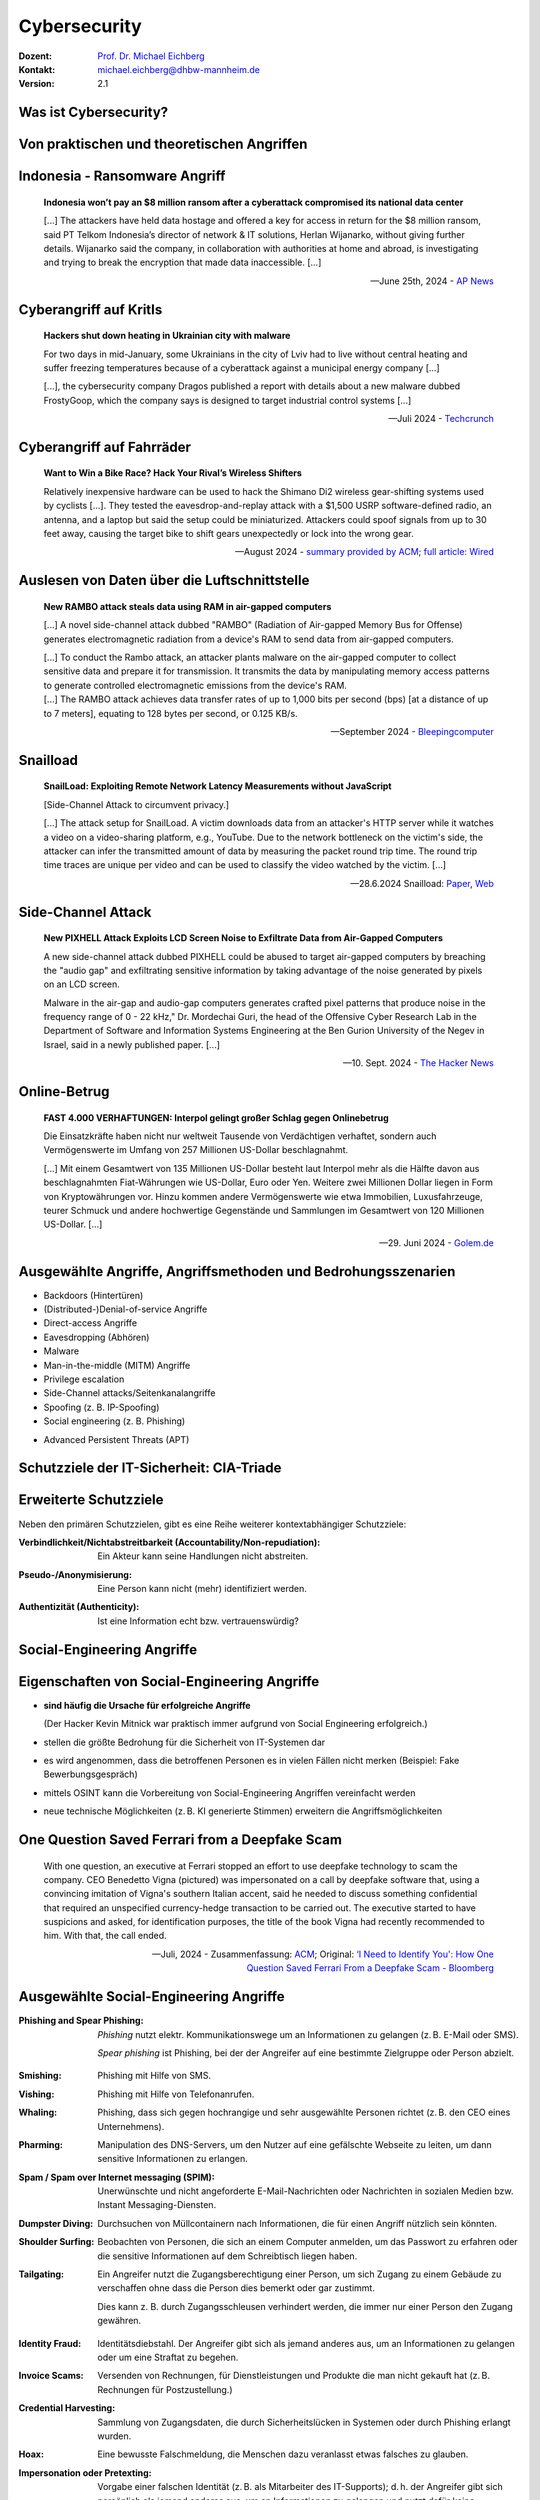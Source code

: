 .. meta:: 
    :author: Michael Eichberg
    :keywords: "IT Sicherheit", "Reverse Engineering"
    :description lang=de: Fortgeschrittene Angewandte IT Sicherheit
    :id: lecture-security-java_reverse_engineering
    :first-slide: last-viewed
    :exercises-master-password: WirklichSchwierig!    

.. |html-source| source::
    :prefix: https://delors.github.io/
    :suffix: .html
.. |pdf-source| source::
    :prefix: https://delors.github.io/
    :suffix: .html.pdf
.. |at| unicode:: 0x40

.. role:: incremental   
.. role:: eng
.. role:: ger
.. role:: ger-quote
.. role:: red
.. role:: green

.. role:: raw-html(raw)
   :format: html



.. class:: animated-symbol organic-red

Cybersecurity 
=====================================================

.. container::

    :Dozent: `Prof. Dr. Michael Eichberg <https://delors.github.io/cv/folien.de.rst.html>`__
    :Kontakt: michael.eichberg@dhbw-mannheim.de
    :Version: 2.1

.. supplemental::

  :Folien: 
      |html-source|

      |pdf-source|
  :Fehler melden:
      https://github.com/Delors/delors.github.io/issues



Was ist Cybersecurity?
-----------------------

.. stack::

    .. layer:: incremental

        .. epigraph::

            **Cybersecurity is the practice of protecting systems, networks, and programs from digital attacks**. These cyberattacks are usually aimed at accessing, changing, or destroying sensitive information; extorting money from users via ransomware; or interrupting normal business processes.

            -- July 4th, 2024 - `Cisco <https://www.cisco.com/c/en/us/products/security/what-is-cybersecurity.html>`__

    .. layer:: incremental

        .. epigraph::

            [...] The security precautions related to computer information and access address four major threats: **(1) theft of data**, such as that of military secrets from government computers; **(2) vandalism**, including the destruction of data by a computer virus; **(3) fraud**, such as employees at a bank channeling funds into their own accounts; and **(4) invasion of privacy**, such as the illegal accessing of protected personal financial or medical data from a large database. [...]

            -- July 4th, 2024 - `Britannica <https://www.britannica.com/technology/computer-security>`__

    .. layer:: incremental

        .. epigraph::
            
            **VERORDNUNG (EU) 2019/881 DES EUROPÄISCHEN PARLAMENTS UND DES RATES vom 17. April 2019 über die ENISA (Agentur der Europäischen Union für Cybersicherheit**

            *Artikel 2 Nummer 1* 

            „Cybersicherheit“ bezeichnet alle Tätigkeiten, die notwendig sind, um Netz- und Informationssysteme, die Nutzer solcher Systeme und andere von Cyberbedrohungen betroffene Personen zu schützen []

            -- `Verordnung (EU) 2019/881 <https://eur-lex.europa.eu/legal-content/DE/TXT/PDF/?uri=CELEX:32019R0881>`__

    .. layer:: incremental

        Das Ziel der IT-Sicherheit ist es Systeme vor:

        - Ausfall
        - Missbrauch
        - Sabotage
        - Spionage
        - Betrug und Diebstahl zu schützen



.. class:: new-section

Von praktischen und theoretischen Angriffen
-------------------------------------------------------------



.. class:: no-title center-child-elements

Indonesia - Ransomware Angriff
-------------------------------------------------------------

.. epigraph::

    **Indonesia won’t pay an $8 million ransom after a cyberattack compromised its national data center**

    [...] The attackers have held data hostage and offered a key for access in return for the $8 million ransom, said PT Telkom Indonesia’s director of network & IT solutions, Herlan Wijanarko, without giving further details. Wijanarko said the company, in collaboration with authorities at home and abroad, is investigating and trying to break the encryption that made data inaccessible. [...]

    -- June 25th, 2024 - `AP News <https://apnews.com/article/indonesia-ransomware-attack-national-data-center-213c14c6cc69d7b66815e58478f64cee>`__



.. class:: no-title center-child-elements

Cyberangriff auf KritIs
--------------------------

.. epigraph::

    **Hackers shut down heating in Ukrainian city with malware**

    For two days in mid-January, some Ukrainians in the city of Lviv had to live without central heating and suffer freezing temperatures because of a cyberattack against a municipal energy company [...]
    
    [...], the cybersecurity company Dragos published a report with details about a new malware dubbed FrostyGoop, which the company says is designed to target industrial control systems [...]

    --Juli 2024 - `Techcrunch <https://techcrunch.com/2024/07/23/hackers-shut-down-heating-in-ukrainian-city-with-malware-researchers-say/?guccounter=1>`__



.. class:: no-title center-child-elements

Cyberangriff auf Fahrräder
----------------------------

.. epigraph::

    **Want to Win a Bike Race? Hack Your Rival’s Wireless Shifters**

    Relatively inexpensive hardware can be used to hack the Shimano Di2 wireless gear-shifting systems used by cyclists [...]. They tested the eavesdrop-and-replay attack with a $1,500 USRP software-defined radio, an antenna, and a laptop but said the setup could be miniaturized. Attackers could spoof signals from up to 30 feet away, causing the target bike to shift gears unexpectedly or lock into the wrong gear. 

    --August 2024 - `summary provided by ACM <https://technews.acm.org/archives.cfm?fo=2024-08-aug/aug-16-2024.html>`__; `full article: Wired <https://www.wired.com/story/shimano-wireless-bicycle-shifter-jamming-replay-attacks/>`__



.. class:: no-title center-child-elements

Auslesen von Daten über die Luftschnittstelle
----------------------------------------------------------------


.. epigraph::

    **New RAMBO attack steals data using RAM in air-gapped computers**

    [...] A novel side-channel attack dubbed  "RAMBO" (Radiation of Air-gapped Memory Bus for Offense) generates electromagnetic radiation from a device's RAM to send data from air-gapped computers.

    .. container:: incremental

        [...] To conduct the Rambo attack, an attacker plants malware on the air-gapped computer to collect sensitive data and prepare it for transmission. It transmits the data by manipulating memory access patterns to generate controlled electromagnetic emissions from the device's RAM. 

    .. container:: incremental

        [...] The RAMBO attack achieves data transfer rates of up to 1,000 bits per second (bps) [at a distance of up to 7 meters], equating to 128 bytes per second, or 0.125 KB/s.

    --September 2024 - `Bleepingcomputer  <https://www.bleepingcomputer.com/news/security/new-rambo-attack-steals-data-using-ram-in-air-gapped-computers/>`__


.. supplemental::

    .. rubric:: Weitere Details

    .. epigraph::
    
        The emitted data is encoded into "1" and "0," represented in the radio signals as "on" and "off." The researchers opted for using Manchester code to enhance error detection and ensure signal synchronization, reducing the chances for incorrect interpretations at the receiver's end.
        
        The attacker may use a relatively inexpensive Software-Defined Radio (SDR) with an antenna to intercept the modulated electromagnetic emissions and convert them back into binary information.


.. class:: no-title center-child-elements

Snailload
-------------------------------------------------------------

.. epigraph::

    **SnailLoad: Exploiting Remote Network Latency Measurements without JavaScript**

    [Side-Channel Attack to circumvent privacy.]
    
    [...] The attack setup for SnailLoad. A victim downloads data from an attacker's HTTP server while it watches a video on a video-sharing platform, e.g., YouTube. Due to the network bottleneck on the victim's side, the attacker can infer the transmitted amount of data by measuring the packet round trip time. The round trip time traces are unique per video and can be used to classify the video watched by the victim. [...]

    -- 28.6.2024 Snailload: `Paper <https://www.snailload.com/snailload.pdf>`__, `Web <https://www.snailload.com>`__



.. class:: no-title center-child-elements

Side-Channel Attack
--------------------------

.. epigraph::

    **New PIXHELL Attack Exploits LCD Screen Noise to Exfiltrate Data from Air-Gapped Computers**

    A new side-channel attack dubbed PIXHELL could be abused to target air-gapped computers by breaching the "audio gap" and exfiltrating sensitive information by taking advantage of the noise generated by pixels on an LCD screen.

    Malware in the air-gap and audio-gap computers generates crafted pixel patterns that produce noise in the frequency range of 0 - 22 kHz," Dr. Mordechai Guri, the head of the Offensive Cyber Research Lab in the Department of Software and Information Systems Engineering at the Ben Gurion University of the Negev in Israel, said in a newly published paper. [...]

    -- 10. Sept. 2024 - `The Hacker News <https://thehackernews.com/2024/09/new-pixhell-attack-exploits-screen.html>`__



.. class:: no-title center-child-elements

Online-Betrug
-----------------

.. epigraph::

    **FAST 4.000 VERHAFTUNGEN: Interpol gelingt großer Schlag gegen Onlinebetrug**

    Die Einsatzkräfte haben nicht nur weltweit Tausende von Verdächtigen verhaftet, sondern auch Vermögenswerte im Umfang von 257 Millionen US-Dollar beschlagnahmt.

    [...] Mit einem Gesamtwert von 135 Millionen US-Dollar besteht laut Interpol mehr als die Hälfte davon aus beschlagnahmten Fiat-Währungen wie US-Dollar, Euro oder Yen. Weitere zwei Millionen Dollar liegen in Form von Kryptowährungen vor. Hinzu kommen andere Vermögenswerte wie etwa Immobilien, Luxusfahrzeuge, teurer Schmuck und andere hochwertige Gegenstände und Sammlungen im Gesamtwert von 120 Millionen US-Dollar. [...]

    --29. Juni 2024 - `Golem.de <https://www.golem.de/news/fast-4-000-verhaftungen-interpol-gelingt-grosser-schlag-gegen-onlinebetrug-2406-186568.html>`__




Ausgewählte Angriffe, Angriffsmethoden und Bedrohungsszenarien
----------------------------------------------------------------

.. class:: incremental

- Backdoors (:ger:`Hintertüren`)
- (Distributed-)Denial-of-service Angriffe
- Direct-access Angriffe
- Eavesdropping (:ger:`Abhören`)
- Malware
- Man-in-the-middle (MITM) Angriffe
- Privilege escalation
- Side-Channel attacks/\ :ger:`Seitenkanalangriffe`
- Spoofing (z. B. IP-Spoofing)
- Social engineering (z. B. Phishing)
  
.. class:: incremental
    
- Advanced Persistent Threats (APT)


.. supplemental::

    Der Begriff *Advanced Persistent Threat* (≘ :ger-quote:`fortgeschrittene, andauernde Bedrohung`) bezeichnet Cyberangriffe durch professionelle Gruppen (häufig *state sponsored*). Es werden in der Regel langfristige Ziele verfolgt. Diese dienen zum Beispiel der Spionage oder der Vorbereitung auf einen Cyberkrieg. Häufige Ziele sind Regierungen und Unternehmen sowie Organisationen, die über kritische Daten verfügen. Insbesondere in der Anfangsphase gehen die Angreifer sehr vorsichtig vor, um nicht entdeckt zu werden. Danach unterscheidet sich das Vorgehen je nach Zielsetzung.



Schutzziele der IT-Sicherheit: CIA-Triade
--------------------------------------------

.. raw:: html
    :class: center-child-elements

    <style>
    .cia-triangle {
        position: relative;
        width: 400px;
        height: 400px;
        overflow: visible;
        scale: 1.5;
        transform: translate(0, 50px);

        * {
            position: absolute;
        }

        .bottom-left {
            left: 0;
           background: linear-gradient(145.98deg, rgba(255,255,255) 50%, var(--dhbw-dark-red) 50%, var(--dhbw-dark-red) 100%);
        }
        .bottom-right {
            right: 0;
            background: linear-gradient(213.98deg, rgba(255,255,255) 50%, var(--dhbw-dark-red) 50%, var(--dhbw-dark-red) 100%);
        }
        .bottom-left,
        .bottom-right {
            width: 200px;
            height: 135px;
            z-index: 1;
            bottom: 0;
            right: 0;            
        }

        .left,
        .right {
            width: 200px;         
            height: 400px;
            z-index: 2;  
            mix-blend-mode: multiply;
        }

        .left {
            background: linear-gradient(116.57deg, rgba(255,255,255,1) 0%, rgba(255,255,255,1) 50%, var(--dhbw-light-red) 50%, var(--dhbw-light-red) 100%);
        }
    
        .right {
            right: 0;
            background: linear-gradient(243.43deg, rgba(255,255,255,1) 0%, rgba(255,255,255,1) 50%, var(--dhbw-red) 50%, var(--dhbw-red) 100%);
        }

        p {
            font-size: 0.75em;
        
            &.availability {
                bottom: -20%;
                left: 50%;
                transform: translate(-50%);
            }

            &.integrity {
                top: 50%;
                right: -20%;
                transform: translate(0, -50%);
            }

            &.confidentiality {
                top: 50%;
                left: -70%;
                transform: translate(0, -50%);
            }
        }
    }
    </style>

    <div class="cia-triangle incremental">
        <div class="bottom-left"></div>
        <div class="bottom-right"></div>
        <p class="availability">Availability</p>
        <div class="left incremental"><p class="confidentiality">Confidentiality</p></div>
        <div class="right incremental"><p class="integrity">Integrity</p></div>
    </div>

.. supplemental::

    Confidentiality ≘dt. Vertraulichkeit
    
    Integrity ≘dt. Integrität

    Availability ≘dt. Verfügbarkeit



Erweiterte Schutzziele
--------------------------------------------

Neben den primären Schutzzielen, gibt es eine Reihe weiterer kontextabhängiger Schutzziele:

.. class:: incremental

:Verbindlichkeit/Nichtabstreitbarkeit (`Accountability/Non-repudiation`:eng:):
    Ein Akteur kann seine Handlungen nicht abstreiten.

.. class:: incremental

:Pseudo-/Anonymisierung: Eine Person kann nicht (mehr) identifiziert werden.

.. class:: incremental

:Authentizität (`Authenticity`:eng:): Ist eine Information echt bzw. vertrauenswürdig?




.. class:: new-section transition-fade

Social-Engineering Angriffe
-------------------------------------------------------------



Eigenschaften von Social-Engineering Angriffe
-------------------------------------------------------------

.. class:: incremental with-explanations

- **sind häufig die Ursache für erfolgreiche Angriffe**

  (Der Hacker Kevin Mitnick war praktisch immer aufgrund von Social Engineering erfolgreich.)
- stellen die größte Bedrohung für die Sicherheit von IT-Systemen dar
- es wird angenommen, dass die betroffenen Personen es in vielen Fällen nicht merken :incremental:`(Beispiel: Fake Bewerbungsgespräch)`
- mittels OSINT kann die Vorbereitung von Social-Engineering Angriffen vereinfacht werden
- neue technische Möglichkeiten (z. B. KI generierte Stimmen) erweitern die Angriffsmöglichkeiten

.. supplemental::

    .. rubric:: Beispiel eines fortgeschrittenen Social-Engineering Angriffs

    Ein vom Angreifer bewusst eingefädeltes Bewerbungsgespräch für eine Position als Administrator könnte zum Beispiel dazu genutzt werden, um Informationen über das Zielsystem zu erhalten, die für einen Angriff nützlich sind (z. B. welche Software wird eingesetzt, wie sieht die Architektur aus, ...). In diesem Fall ist davon auszugehen, dass ein Bewerber zum Beispiel durch ein Headhunter eine gutes Angebot gemacht wird und er dann im Rahmen des Gesprächs gebeten wird eine Sicherheitsarchitektur darzustellen, die er einführen würde. Es ist dann davon auszugehen, dass er auf seine bisherige Erfahrung zurückgreift und diese darstellt und er somit die Architektur des Zielsystems offenlegt.

    .. rubric:: Neue Gefahren 

    Durch KI generierte Stimmen kann es Angreifern gelingen, z. B. durch das Vortäuschen einer Notlage einer nahestehenden Person, an Informationen zu gelangen.


**One Question Saved Ferrari from a Deepfake Scam**
-------------------------------------------------------------

.. epigraph::

    With one question, an executive at Ferrari stopped an effort to use deepfake technology to scam the company. CEO Benedetto Vigna (pictured) was impersonated on a call by deepfake software that, using a convincing imitation of Vigna's southern Italian accent, said he needed to discuss something confidential that required an unspecified currency-hedge transaction to be carried out. The executive started to have suspicions and asked, for identification purposes, the title of the book Vigna had recently recommended to him. With that, the call ended.

    -- Juli, 2024 - Zusammenfassung: `ACM <https://technews.acm.org/archives.cfm?fo=2024-07-jul/jul-29-2024.html>`__\ ; Original: `‘I Need to Identify You': How One Question Saved Ferrari From a Deepfake Scam - Bloomberg <https://www.bloomberg.com/news/articles/2024-07-26/ferrari-narrowly-dodges-deepfake-scam-simulating-deal-hungry-ceo>`__





Ausgewählte Social-Engineering Angriffe 
-------------------------------------------------------------

.. container:: scrollable

    .. class:: incremental

    :Phishing and Spear Phishing: 

        *Phishing* nutzt elektr. Kommunikationswege um an Informationen zu gelangen (z. B. E-Mail oder SMS). 
        
        *Spear phishing* ist Phishing, bei der der Angreifer auf eine bestimmte Zielgruppe oder Person abzielt.

    .. class:: incremental

    :Smishing: 
    
        Phishing mit Hilfe von SMS.

    .. class:: incremental

    :Vishing:

        Phishing mit Hilfe von Telefonanrufen.
        
        .. incremental::

            (Z. B. `Anrufe von Europol <https://www.europol.europa.eu/publications-events/publications/vishing-calls>`__)

    .. class:: incremental

    :Whaling:

        Phishing, dass sich gegen hochrangige und sehr ausgewählte Personen richtet (z. B. den CEO eines Unternehmens).

    .. class:: incremental

    :Pharming:

        Manipulation des DNS-Servers, um den Nutzer auf eine gefälschte Webseite zu leiten, um dann sensitive Informationen zu erlangen.

    .. class:: incremental

    :Spam / Spam over Internet messaging (SPIM):

        Unerwünschte und nicht angeforderte E-Mail-Nachrichten oder Nachrichten in sozialen Medien bzw. Instant Messaging-Diensten.

    .. class:: incremental

    :Dumpster Diving:

        Durchsuchen von :ger-quote:`Müllcontainern` nach Informationen, die für einen Angriff nützlich sein könnten.

    .. class:: incremental

    :Shoulder Surfing:

        Beobachten von Personen, die sich an einem Computer anmelden, um das Passwort zu erfahren oder die sensitive Informationen auf dem Schreibtisch liegen haben.   

    .. class:: incremental

    :Tailgating:

        Ein Angreifer nutzt die Zugangsberechtigung einer Person, um sich Zugang zu einem Gebäude zu verschaffen ohne dass die Person dies bemerkt oder gar zustimmt. 
        
        Dies kann z. B. durch Zugangsschleusen verhindert werden, die immer nur einer Person den Zugang gewähren. 

    .. class:: incremental

    :Identity Fraud:

        Identitätsdiebstahl. Der Angreifer gibt sich als jemand anderes aus, um an Informationen zu gelangen oder um eine Straftat zu begehen.

    .. class:: incremental

    :Invoice Scams:

        Versenden von Rechnungen, für Dienstleistungen und Produkte die man nicht gekauft hat (z. B. Rechnungen für Postzustellung.)

    .. class:: incremental

    :Credential Harvesting:
    
        Sammlung von Zugangsdaten, die durch Sicherheitslücken in Systemen oder durch Phishing erlangt wurden. 

    .. class:: incremental

    :Hoax:
        Eine bewusste Falschmeldung, die Menschen dazu veranlasst etwas falsches zu glauben. 

    .. class:: incremental

    :Impersonation oder Pretexting: 
        Vorgabe einer falschen Identität (z. B. als Mitarbeiter des IT-Supports); d. h. der Angreifer gibt sich persönlich als jemand anderes aus, um an Informationen zu gelangen und nutzt dafür keine elektronischen Hilfsmittel.

    .. class:: incremental

    :Eavesdropping:
        Abhören von Gesprächen, um an relevante Informationen zu gelangen.   

    .. class:: incremental

    :Eliciting Information:
        Der Angreifer versucht durch geschicktes Fragen an Informationen zu gelangen, die für einen Angriff nützlich sein könnten.

    .. class:: incremental

    :Baiting (`Ködern`:ger:):
        Der Angreifer bietet etwas an, um an Informationen zu gelangen (z. B. ein USB-Stick mit einem Virus, der sich beim Einstecken des USB-Sticks auf dem Rechner installiert.)

    .. class:: incremental

    :Watering Hole Attack:
        Der Angreifer infiziert eine Webseite, die von der Zielgruppe häufig besucht wird, um dann die Besucher der Webseite anzugreifen.
    
    .. class:: incremental

    :Typo Squatting:
        Ausnutzen von Tippfehlern durch das Registrieren einer Domain, die der Domain eines Zielunternehmens ähnelt, um dann Besucher der Webseite auf eine gefälschte Webseite zu leiten. (z. B. `www.gooogle.com`)


.. supplemental::

    .. rubric:: HOAX

    Ein Beispiel eines nicht-harmlosen Streichs (Hoax) ist die Falschmeldung vom 1. April 2003, dass Bill Gates gestorben sei. Diese Falschmeldung wurde von vielen Menschen geglaubt und hatte relevanten Einfluss auf den Aktienmarkt.

    .. rubric:: *Credential harvesting*

    In der Anfangszeit von Github und Bitbucket wurden häufig Zugangsdaten und Zertifikate in öffentlichen Repositories gefunden, da die Nutzer diese im Quellcode hinterlegt hatten oder sogar als Ressourcen direkt eingebunden hatten.


    .. rubric:: Typische Phishing E-Mail

    .. image:: images/phishing-mail-fake-fedex.png 
        :align: center
        :width: 80%



:ger-quote:`Motivationstechniken` von Angreifern
-------------------------------------------------------------

.. class:: incremental

- Autorität: Der Angreifer gibt sich z. B. als Mitarbeiter des IT-Supports aus.
- Einschüchterung (:eng:`Intimidation`)
- Dringlichkeit
- Konsens (*"Alle machen das so."*)
- Knappheit (*"Nur noch Heute im Angebot."*)
- Vertrautheit 
- Vertrauen



.. class:: new-section transition-fade

Cybersicherheit stärken - NIS 2
-------------------------------------------------------------

.. container:: far-far-smaller minor margin-left-1em margin-right-1em margin-top-1em

    `Directive (EU) 2022/2555 of the European Parliament and of the Council of 14 December 2022 on measures for a high common level of cybersecurity across the Union, amending Regulation (EU) No 910/2014 and Directive (EU) 2018/1972, and repealing Directive (EU) 2016/1148 (NIS 2 Directive) <https://eur-lex.europa.eu/legal-content/DE/TXT/HTML/?uri=CELEX:32022L2555#d1e40-80-1>`__



NIS 2 Richtlinie (:eng:`NIS 2 Directive`)
-------------------------------------------------------------

.. container:: scrollable

    .. class:: incremental list-with-explanations

    - Die NIS2-Richtlinie ist die zweite EU-Richtlinie zur Netz- und Informationssicherheit (NIS) in der EU.
    - bis 17. Oktober 2024 müssen alle nationalstaaten entsprechende Regelungen in nationales Recht umgesetzt haben und ab 18. Oktober 2024 anwenden
    - Das Hauptziel ist die Verbesserung der Widerstandsfähigkeit gegen Cyberkriminalität und die Verbesserung des europäischen und nationalen Cybersecurity-Managements.

      Die neue NIS-2-Richtlinie zielt darauf ab, die Widerstandsfähigkeit und Reaktionsfähigkeit des öffentlichen und privaten Sektors zu verbessern. Der Schwerpunkt der Richtlinie liegt auf der Bekämpfung der Cyberkriminalität.

    -  Die NIS-2-Richtlinie gilt für Organisationen, inkl. Unternehmen und Zulieferer, die durch Erbringung wesentlicher oder wichtiger Dienstleistungen eine entscheidende Rolle für die Aufrechterhaltung der europäischen Wirtschaft und Gesellschaft spielen. 

    - Die Führungskräfte von betroffenen Einrichtungen sind für die Überwachung der Umsetzung der NIS-2-Richtlinie verantwortlich und können für Verstöße gegen die NIS-2-Richtlinie haftbar gemacht werden (Artikel 20).



.. supplemental::

    .. epigraph::

        **Artikel 20, Governance**

        (1)   Die Mitgliedstaaten stellen sicher, dass die Leitungsorgane wesentlicher und wichtiger Einrichtungen die von diesen Einrichtungen zur Einhaltung von Artikel 21 ergriffenen Risikomanagementmaßnahmen im Bereich der Cybersicherheit billigen, ihre Umsetzung überwachen und für Verstöße gegen diesen Artikel durch die betreffenden Einrichtungen verantwortlich gemacht werden können. [...]

        (2)   Die Mitgliedstaaten stellen sicher, dass die Mitglieder der Leitungsorgane wesentlicher und wichtiger Einrichtungen an Schulungen teilnehmen müssen, und fordern wesentliche und wichtige Einrichtungen auf, allen Mitarbeitern regelmäßig entsprechende Schulungen anzubieten, um ausreichende Kenntnisse und Fähigkeiten zur Erkennung und Bewertung von Risiken sowie Managementpraktiken im Bereich der Cybersicherheit und deren Auswirkungen auf die von der Einrichtung erbrachten Dienste zu erwerben.
   
        -- NIS 2 - KAPITEL IV `RISIKOMANAGEMENTMAẞNAHMEN UND BERICHTSPFLICHTEN IM BEREICH DER CYBERSICHERHEIT <https://eur-lex.europa.eu/legal-content/DE/TXT/HTML/?uri=CELEX:32022L2555#d1e3310-80-1>`__



NIS 2 - Berichtspflichten
----------------------------

- wesentliche und wichtige Einrichtungen müssen unverzüglich (*in jeden Fall aber innerhalb von 24 Stunden*) über jeden Sicherheitsvorfall unterrichten, der erhebliche Auswirkungen auf die Erbringung ihrer Dienste hat
-   Ein Sicherheitsvorfall gilt als erheblich, wenn

    .. class:: incremental

    a) er schwerwiegende Betriebsstörungen der Dienste oder finanzielle Verluste für die betreffende Einrichtung verursacht hat oder verursachen kann;

    b) er andere natürliche oder juristische Personen durch erhebliche materielle oder immaterielle Schäden beeinträchtigt hat oder beeinträchtigen kann.



Von NIS2 betroffene Öffentliche und private Einrichtungen\ [#]_
-----------------------------------------------------------------

.. container:: far-smaller

    Folgende Organisation mit mehr als 50 Mitarbeitern und einem Umsatz von mehr als 10 Millionen Euro müssen die NIS-2-Richtlinie einhalten (obligatorisch).


.. container:: two-columns far-smaller
    
    .. container:: column no-separator

        - Post- und Kurierdienste
        - Abfallwirtschaft
        - Chemie
        - Lebensmittel
        - Herstellung medizinischer Geräten
        - Computer und Elektronik
        - Maschinen
        - Kraftfahrzeuge
        - Energie

    .. container:: column

        - Verkehrswesen
        - Bankwesen
        - Finanzmarkt-Infrastrukturen
        - Gesundheitswesen
        - Trinkwasserversorgung und -verteilung
        - Digitale Infrastrukturen
        - Online-Marktplätze
        - Online-Suchmaschinen
        - Cloud Computing-Dienste

.. container:: incremental far-far-smaller
    
    Bis zum 17. April 2025 erstellen die Mitgliedstaaten eine Liste von wesentlichen und wichtigen Einrichtungen und von Einrichtungen, die Domänennamen-Registrierungsdienste erbringen und aktualisieren sie gegebenenfalls regelmäßig -- spätestens alle 2 Jahre.
  
.. [#] `Details siehe Anhang I und II der NIS 2 Richtlinie <https://eur-lex.europa.eu/legal-content/DE/TXT/HTML/?uri=CELEX:32022L2555#d1e32-143-1>`__



.. class:: no-title center-child-elements

NIS 2 - Nationale Cybersicherheitsstrategie
-------------------------------------------------------------

.. attention::

    Jeder Mitgliedstaat erlässt eine *nationale Cybersicherheitsstrategie*, die die strategischen Ziele, die zur Erreichung dieser Ziele erforderlichen Ressourcen sowie angemessene politische und regulatorische Maßnahmen zur Erreichung und Aufrechterhaltung eines hohen Cybersicherheitsniveaus enthält.



NIS 2 - zentrale Einrichtungen
-------------------------------------------------------------

.. image:: images/nis_2.svg
    :align: center
    :width: 95%

.. container:: legende far-far-smaller padding-1em

   :CSIRT: Computer Security Incident Response Team
   :Behörden für das Krisenmanagement: Sollte es mehr als eine geben, so wird eine explizit benannt, die für die Koordination und das  Management von *Cybersicherheitsvorfällen großen Ausmaßes und Krisen* zuständig ist
 

.. supplemental::

    Ein zentraler Gedanke ist die Vernetzung der zuständigen Behörden sowohl auf nationaler als auch auf europäischer Ebene sicherzustellen.